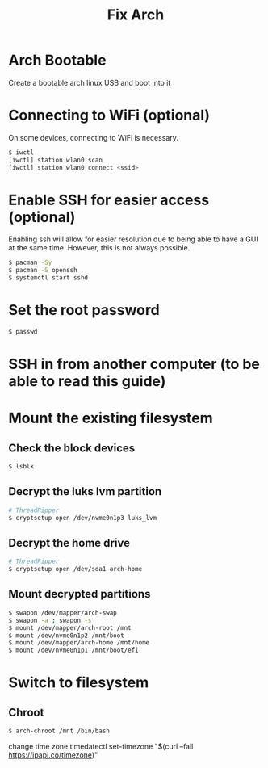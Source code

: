 #+title: Fix Arch
#+description: Outlines steps to fix arch linux when it goes wrong.

* Arch Bootable
Create a bootable arch linux USB and boot into it

* Connecting to WiFi (optional)
On some devices, connecting to WiFi is necessary.

#+begin_src sh
$ iwctl
[iwctl] station wlan0 scan
[iwctl] station wlan0 connect <ssid>
#+end_src

* Enable SSH for easier access (optional)
Enabling ssh will allow for easier resolution due to being able to have a GUI at the same time. However, this is not always possible.

#+begin_src sh
$ pacman -Sy
$ pacman -S openssh
$ systemctl start sshd
#+end_src

* Set the root password
#+begin_src sh
$ passwd
#+end_src

* SSH in from another computer (to be able to read this guide)

* Mount the existing filesystem

** Check the block devices
#+begin_src sh
$ lsblk
#+end_src

** Decrypt the luks lvm partition
#+begin_src sh
# ThreadRipper
$ cryptsetup open /dev/nvme0n1p3 luks_lvm
#+end_src

** Decrypt the home drive
#+begin_src sh
# ThreadRipper
$ cryptsetup open /dev/sda1 arch-home
#+end_src

** Mount decrypted partitions
#+begin_src sh
$ swapon /dev/mapper/arch-swap
$ swapon -a ; swapon -s
$ mount /dev/mapper/arch-root /mnt
$ mount /dev/nvme0n1p2 /mnt/boot
$ mount /dev/mapper/arch-home /mnt/home
$ mount /dev/nvme0n1p1 /mnt/boot/efi
#+end_src

* Switch to filesystem

** Chroot
#+begin_src sh
$ arch-chroot /mnt /bin/bash
#+end_src


change time zone 
timedatectl set-timezone "$(curl --fail https://ipapi.co/timezone)"

